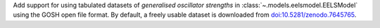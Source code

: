 Add support for using tabulated datasets of *generalised oscillator strengths* in :class:`~.models.eelsmodel.EELSModel` using the GOSH open file format. By default, a freely usable dataset is downloaded from `doi:10.5281/zenodo.7645765 <https://zenodo.org/record/6599071>`_.